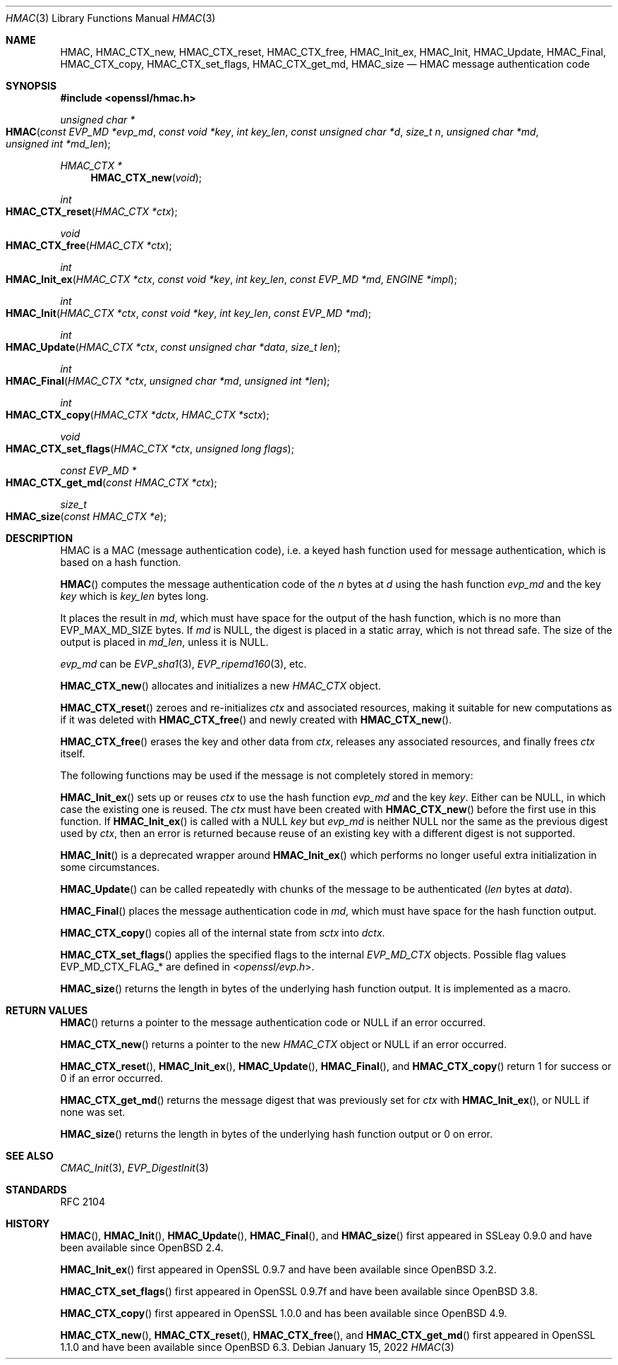 .\" $OpenBSD: HMAC.3,v 1.19 2022/01/15 18:16:02 tb Exp $
.\" full merge up to: OpenSSL crypto/hmac a528d4f0 Oct 27 13:40:11 2015 -0400
.\" selective merge up to: OpenSSL man3/HMAC b3696a55 Sep 2 09:35:50 2017 -0400
.\"
.\" This file was written by Ulf Moeller <ulf@openssl.org>,
.\" Richard Levitte <levitte@openssl.org>, and
.\" Matt Caswell <matt@openssl.org>.
.\" Copyright (c) 2000-2002, 2006, 2008, 2009, 2013, 2015, 2016
.\" The OpenSSL Project.  All rights reserved.
.\"
.\" Redistribution and use in source and binary forms, with or without
.\" modification, are permitted provided that the following conditions
.\" are met:
.\"
.\" 1. Redistributions of source code must retain the above copyright
.\"    notice, this list of conditions and the following disclaimer.
.\"
.\" 2. Redistributions in binary form must reproduce the above copyright
.\"    notice, this list of conditions and the following disclaimer in
.\"    the documentation and/or other materials provided with the
.\"    distribution.
.\"
.\" 3. All advertising materials mentioning features or use of this
.\"    software must display the following acknowledgment:
.\"    "This product includes software developed by the OpenSSL Project
.\"    for use in the OpenSSL Toolkit. (http://www.openssl.org/)"
.\"
.\" 4. The names "OpenSSL Toolkit" and "OpenSSL Project" must not be used to
.\"    endorse or promote products derived from this software without
.\"    prior written permission. For written permission, please contact
.\"    openssl-core@openssl.org.
.\"
.\" 5. Products derived from this software may not be called "OpenSSL"
.\"    nor may "OpenSSL" appear in their names without prior written
.\"    permission of the OpenSSL Project.
.\"
.\" 6. Redistributions of any form whatsoever must retain the following
.\"    acknowledgment:
.\"    "This product includes software developed by the OpenSSL Project
.\"    for use in the OpenSSL Toolkit (http://www.openssl.org/)"
.\"
.\" THIS SOFTWARE IS PROVIDED BY THE OpenSSL PROJECT ``AS IS'' AND ANY
.\" EXPRESSED OR IMPLIED WARRANTIES, INCLUDING, BUT NOT LIMITED TO, THE
.\" IMPLIED WARRANTIES OF MERCHANTABILITY AND FITNESS FOR A PARTICULAR
.\" PURPOSE ARE DISCLAIMED.  IN NO EVENT SHALL THE OpenSSL PROJECT OR
.\" ITS CONTRIBUTORS BE LIABLE FOR ANY DIRECT, INDIRECT, INCIDENTAL,
.\" SPECIAL, EXEMPLARY, OR CONSEQUENTIAL DAMAGES (INCLUDING, BUT
.\" NOT LIMITED TO, PROCUREMENT OF SUBSTITUTE GOODS OR SERVICES;
.\" LOSS OF USE, DATA, OR PROFITS; OR BUSINESS INTERRUPTION)
.\" HOWEVER CAUSED AND ON ANY THEORY OF LIABILITY, WHETHER IN CONTRACT,
.\" STRICT LIABILITY, OR TORT (INCLUDING NEGLIGENCE OR OTHERWISE)
.\" ARISING IN ANY WAY OUT OF THE USE OF THIS SOFTWARE, EVEN IF ADVISED
.\" OF THE POSSIBILITY OF SUCH DAMAGE.
.\"
.Dd $Mdocdate: January 15 2022 $
.Dt HMAC 3
.Os
.Sh NAME
.Nm HMAC ,
.Nm HMAC_CTX_new ,
.Nm HMAC_CTX_reset ,
.Nm HMAC_CTX_free ,
.Nm HMAC_Init_ex ,
.Nm HMAC_Init ,
.Nm HMAC_Update ,
.Nm HMAC_Final ,
.Nm HMAC_CTX_copy ,
.Nm HMAC_CTX_set_flags ,
.Nm HMAC_CTX_get_md ,
.Nm HMAC_size
.Nd HMAC message authentication code
.Sh SYNOPSIS
.In openssl/hmac.h
.Ft unsigned char *
.Fo HMAC
.Fa "const EVP_MD *evp_md"
.Fa "const void *key"
.Fa "int key_len"
.Fa "const unsigned char *d"
.Fa "size_t n"
.Fa "unsigned char *md"
.Fa "unsigned int *md_len"
.Fc
.Ft HMAC_CTX *
.Fn HMAC_CTX_new void
.Ft int
.Fo HMAC_CTX_reset
.Fa "HMAC_CTX *ctx"
.Fc
.Ft void
.Fo HMAC_CTX_free
.Fa "HMAC_CTX *ctx"
.Fc
.Ft int
.Fo HMAC_Init_ex
.Fa "HMAC_CTX *ctx"
.Fa "const void *key"
.Fa "int key_len"
.Fa "const EVP_MD *md"
.Fa "ENGINE *impl"
.Fc
.Ft int
.Fo HMAC_Init
.Fa "HMAC_CTX *ctx"
.Fa "const void *key"
.Fa "int key_len"
.Fa "const EVP_MD *md"
.Fc
.Ft int
.Fo HMAC_Update
.Fa "HMAC_CTX *ctx"
.Fa "const unsigned char *data"
.Fa "size_t len"
.Fc
.Ft int
.Fo HMAC_Final
.Fa "HMAC_CTX *ctx"
.Fa "unsigned char *md"
.Fa "unsigned int *len"
.Fc
.Ft int
.Fo HMAC_CTX_copy
.Fa "HMAC_CTX *dctx"
.Fa "HMAC_CTX *sctx"
.Fc
.Ft void
.Fo HMAC_CTX_set_flags
.Fa "HMAC_CTX *ctx"
.Fa "unsigned long flags"
.Fc
.Ft const EVP_MD *
.Fo HMAC_CTX_get_md
.Fa "const HMAC_CTX *ctx"
.Fc
.Ft size_t
.Fo HMAC_size
.Fa "const HMAC_CTX *e"
.Fc
.Sh DESCRIPTION
HMAC is a MAC (message authentication code), i.e. a keyed hash
function used for message authentication, which is based on a hash
function.
.Pp
.Fn HMAC
computes the message authentication code of the
.Fa n
bytes at
.Fa d
using the hash function
.Fa evp_md
and the key
.Fa key
which is
.Fa key_len
bytes long.
.Pp
It places the result in
.Fa md ,
which must have space for the output of the hash function, which is no
more than
.Dv EVP_MAX_MD_SIZE
bytes.
If
.Fa md
is
.Dv NULL ,
the digest is placed in a static array, which is not thread safe.
The size of the output is placed in
.Fa md_len ,
unless it is
.Dv NULL .
.Pp
.Fa evp_md
can be
.Xr EVP_sha1 3 ,
.Xr EVP_ripemd160 3 ,
etc.
.Pp
.Fn HMAC_CTX_new
allocates and initializes a new
.Vt HMAC_CTX
object.
.Pp
.Fn HMAC_CTX_reset
zeroes and re-initializes
.Fa ctx
and associated resources, making it suitable for new computations
as if it was deleted with
.Fn HMAC_CTX_free
and newly created with
.Fn HMAC_CTX_new .
.Pp
.Fn HMAC_CTX_free
erases the key and other data from
.Fa ctx ,
releases any associated resources, and finally frees
.Fa ctx
itself.
.Pp
The following functions may be used if the message is not completely
stored in memory:
.Pp
.Fn HMAC_Init_ex
sets up or reuses
.Fa ctx
to use the hash function
.Fa evp_md
and the key
.Fa key .
Either can be
.Dv NULL ,
in which case the existing one is reused.
The
.Fa ctx
must have been created with
.Fn HMAC_CTX_new
before the first use in this function.
If
.Fn HMAC_Init_ex
is called with a
.Dv NULL
.Fa key
but
.Fa evp_md
is neither
.Dv NULL
nor the same as the previous digest used by
.Fa ctx ,
then an error is returned because reuse of an existing key with a
different digest is not supported.
.Pp
.Fn HMAC_Init
is a deprecated wrapper around
.Fn HMAC_Init_ex
which performs no longer useful extra initialization in
some circumstances.
.Pp
.Fn HMAC_Update
can be called repeatedly with chunks of the message to be authenticated
.Pq Fa len No bytes at Fa data .
.Pp
.Fn HMAC_Final
places the message authentication code in
.Fa md ,
which must have space for the hash function output.
.Pp
.Fn HMAC_CTX_copy
copies all of the internal state from
.Fa sctx
into
.Fa dctx .
.Pp
.Fn HMAC_CTX_set_flags
applies the specified flags to the internal
.Vt EVP_MD_CTX
objects.
Possible flag values
.Dv EVP_MD_CTX_FLAG_*
are defined in
.In openssl/evp.h .
.Pp
.Fn HMAC_size
returns the length in bytes of the underlying hash function output.
It is implemented as a macro.
.Sh RETURN VALUES
.Fn HMAC
returns a pointer to the message authentication code or
.Dv NULL
if an error occurred.
.Pp
.Fn HMAC_CTX_new
returns a pointer to the new
.Vt HMAC_CTX
object or
.Dv NULL
if an error occurred.
.Pp
.Fn HMAC_CTX_reset ,
.Fn HMAC_Init_ex ,
.Fn HMAC_Update ,
.Fn HMAC_Final ,
and
.Fn HMAC_CTX_copy
return 1 for success or 0 if an error occurred.
.Pp
.Fn HMAC_CTX_get_md
returns the message digest that was previously set for
.Fa ctx
with
.Fn HMAC_Init_ex ,
or
.Dv NULL
if none was set.
.Pp
.Fn HMAC_size
returns the length in bytes of the underlying hash function output
or 0 on error.
.Sh SEE ALSO
.Xr CMAC_Init 3 ,
.Xr EVP_DigestInit 3
.Sh STANDARDS
RFC 2104
.Sh HISTORY
.Fn HMAC ,
.Fn HMAC_Init ,
.Fn HMAC_Update ,
.Fn HMAC_Final ,
and
.Fn HMAC_size
first appeared in SSLeay 0.9.0 and have been available since
.Ox 2.4 .
.Pp
.Fn HMAC_Init_ex
first appeared in OpenSSL 0.9.7 and have been available since
.Ox 3.2 .
.Pp
.Fn HMAC_CTX_set_flags
first appeared in OpenSSL 0.9.7f and have been available since
.Ox 3.8 .
.Pp
.Fn HMAC_CTX_copy
first appeared in OpenSSL 1.0.0 and has been available since
.Ox 4.9 .
.Pp
.Fn HMAC_CTX_new ,
.Fn HMAC_CTX_reset ,
.Fn HMAC_CTX_free ,
and
.Fn HMAC_CTX_get_md
first appeared in OpenSSL 1.1.0 and have been available since
.Ox 6.3 .
